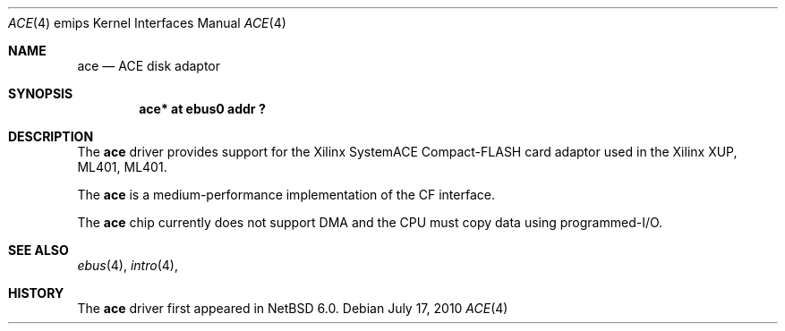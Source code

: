 .\"	ace.4,v 1.3 2011/03/21 17:09:09 njoly Exp
.\"
.\" Copyright (c) 2010 NetBSD Foundation, Inc.
.\" All rights reserved.
.\"
.\" This file is derived from work contributed by Microsoft Corporation.
.\"
.\" Redistribution and use in source and binary forms, with or without
.\" modification, are permitted provided that the following conditions
.\" are met:
.\" 1. Redistributions of source code must retain the above copyright
.\"    notice, this list of conditions and the following disclaimer.
.\" 2. Redistributions in binary form must reproduce the above copyright
.\"    notice, this list of conditions and the following disclaimer in the
.\"    documentation and/or other materials provided with the distribution.
.\"
.\" THIS SOFTWARE IS PROVIDED BY THE AUTHOR ``AS IS'' AND ANY EXPRESS OR
.\" IMPLIED WARRANTIES, INCLUDING, BUT NOT LIMITED TO, THE IMPLIED WARRANTIES
.\" OF MERCHANTABILITY AND FITNESS FOR A PARTICULAR PURPOSE ARE DISCLAIMED.
.\" IN NO EVENT SHALL THE AUTHOR BE LIABLE FOR ANY DIRECT, INDIRECT,
.\" INCIDENTAL, SPECIAL, EXEMPLARY, OR CONSEQUENTIAL DAMAGES (INCLUDING, BUT
.\" NOT LIMITED TO, PROCUREMENT OF SUBSTITUTE GOODS OR SERVICES; LOSS OF USE,
.\" DATA, OR PROFITS; OR BUSINESS INTERRUPTION) HOWEVER CAUSED AND ON ANY
.\" THEORY OF LIABILITY, WHETHER IN CONTRACT, STRICT LIABILITY, OR TORT
.\" (INCLUDING NEGLIGENCE OR OTHERWISE) ARISING IN ANY WAY OUT OF THE USE OF
.\" THIS SOFTWARE, EVEN IF ADVISED OF THE POSSIBILITY OF SUCH DAMAGE.
.\"
.Dd July 17, 2010
.Dt ACE 4 emips
.Os
.Sh NAME
.Nm ace
.Nd
ACE disk adaptor
.Sh SYNOPSIS
.Cd "ace* at ebus0 addr ?"
.Sh DESCRIPTION
The
.Nm
driver provides support for the
.Tn Xilinx
SystemACE Compact-FLASH card adaptor used in the Xilinx XUP, ML401, ML401.
.Pp
The
.Nm
is a medium-performance implementation of the CF interface.
.Pp
The
.Nm
chip currently does not support DMA and the CPU must copy data using programmed-I/O.
.Sh SEE ALSO
.Xr ebus 4 ,
.Xr intro 4 ,
.Sh HISTORY
The
.Nm
driver first appeared in
.Nx 6.0 .
